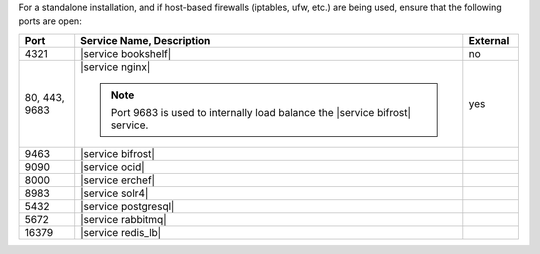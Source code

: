 .. The contents of this file are included in multiple topics.
.. This file should not be changed in a way that hinders its ability to appear in multiple documentation sets.


For a standalone installation, and if host-based firewalls (iptables, ufw, etc.) are being used, ensure that the following ports are open:

.. list-table::
   :widths: 60 420 60
   :header-rows: 1

   * - Port
     - Service Name, Description
     - External
   * - 4321
     - |service bookshelf|

       .. include:: ../../includes_server_services/includes_server_services_bookshelf.rst
     - no
   * - 80, 443, 9683
     - |service nginx|

       .. include:: ../../includes_server_services/includes_server_services_nginx.rst

       .. note:: Port 9683 is used to internally load balance the |service bifrost| service.
     - yes
   * - 9463
     - |service bifrost|

       .. include:: ../../includes_server_services/includes_server_services_bifrost.rst
     - 
   * - 9090
     - |service ocid|

       .. include:: ../../includes_server_services/includes_server_services_oc_id.rst
     - 
   * - 8000
     - |service erchef|

       .. include:: ../../includes_server_services/includes_server_services_erchef.rst
     - 
   * - 8983
     - |service solr4|

       .. include:: ../../includes_server_services/includes_server_services_solr4.rst
     - 
   * - 5432
     - |service postgresql|

       .. include:: ../../includes_server_services/includes_server_services_postgresql.rst
     - 
   * - 5672
     - |service rabbitmq|

       .. include:: ../../includes_server_services/includes_server_services_rabbitmq.rst
     - 
   * - 16379
     - |service redis_lb|

       .. include:: ../../includes_server_services/includes_server_services_redis.rst
     - 


